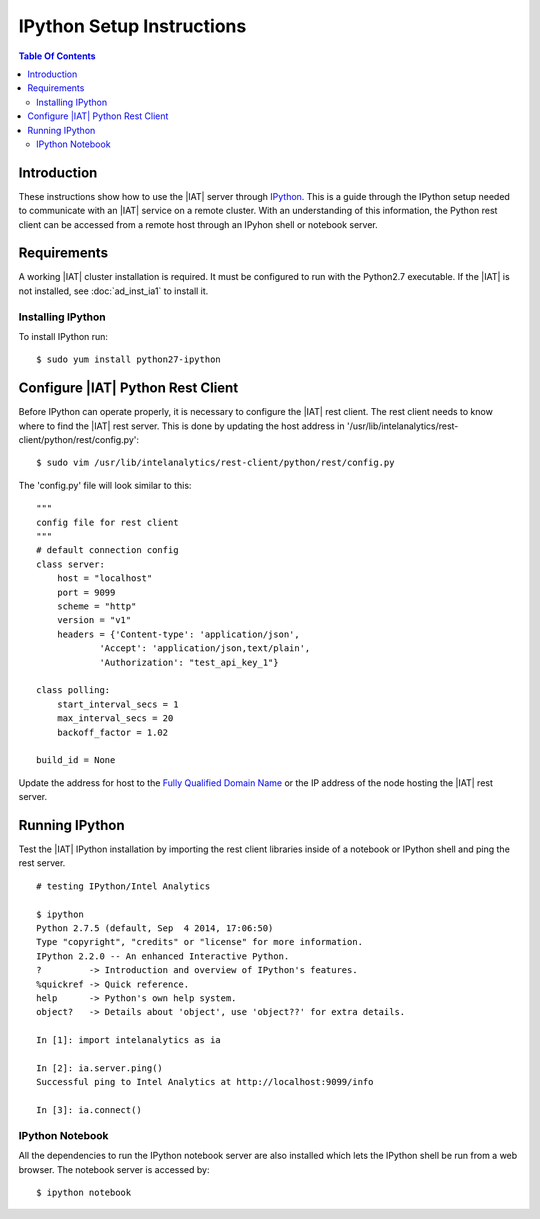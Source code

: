 .. index:: ! IPython

==========================
IPython Setup Instructions
==========================

.. contents:: Table Of Contents
    :local:

------------
Introduction
------------

These instructions show how to use the |IAT| server through
`IPython <http://ipython.org/>`__.
This is a guide through the IPython setup needed to communicate with an |IAT|
service on a remote cluster.
With an understanding of this information, the Python rest client can be
accessed from a remote host through an IPyhon shell or notebook server.

------------
Requirements
------------

A working |IAT| cluster installation is required.
It must be configured to run with the Python2.7 executable.
If the |IAT| is not installed, see :doc:`ad_inst_ia1` to install it.

Installing IPython
==================

To install IPython run::

    $ sudo yum install python27-ipython

----------------------------------
Configure |IAT| Python Rest Client
----------------------------------

Before IPython can operate properly, it is necessary to configure the |IAT|
rest client.
The rest client needs to know where to find the |IAT| rest server.
This is done by updating the host address in
'/usr/lib/intelanalytics/rest-client/python/rest/config.py'::

    $ sudo vim /usr/lib/intelanalytics/rest-client/python/rest/config.py

The 'config.py' file will look similar to this::

    """
    config file for rest client
    """
    # default connection config
    class server:
        host = "localhost"
        port = 9099
        scheme = "http"
        version = "v1"
        headers = {'Content-type': 'application/json',
                'Accept': 'application/json,text/plain',
                'Authorization': "test_api_key_1"}

    class polling:
        start_interval_secs = 1
        max_interval_secs = 20
        backoff_factor = 1.02

    build_id = None

Update the address for host to the `Fully Qualified Domain Name
<http://en.wikipedia.org/wiki/Fully_qualified_domain_name>`_ or
the IP address of the node hosting the |IAT| rest server.

---------------
Running IPython
---------------

Test the |IAT| IPython installation by importing the rest client libraries
inside of a notebook or IPython shell and ping the rest server.
::

    # testing IPython/Intel Analytics

    $ ipython
    Python 2.7.5 (default, Sep  4 2014, 17:06:50)
    Type "copyright", "credits" or "license" for more information.
    IPython 2.2.0 -- An enhanced Interactive Python.
    ?         -> Introduction and overview of IPython's features.
    %quickref -> Quick reference.
    help      -> Python's own help system.
    object?   -> Details about 'object', use 'object??' for extra details.

    In [1]: import intelanalytics as ia

    In [2]: ia.server.ping()
    Successful ping to Intel Analytics at http://localhost:9099/info

    In [3]: ia.connect()

IPython Notebook
================

All the dependencies to run the IPython notebook server are also installed
which lets the IPython shell be run from a web browser.
The notebook server is accessed by::

    $ ipython notebook

